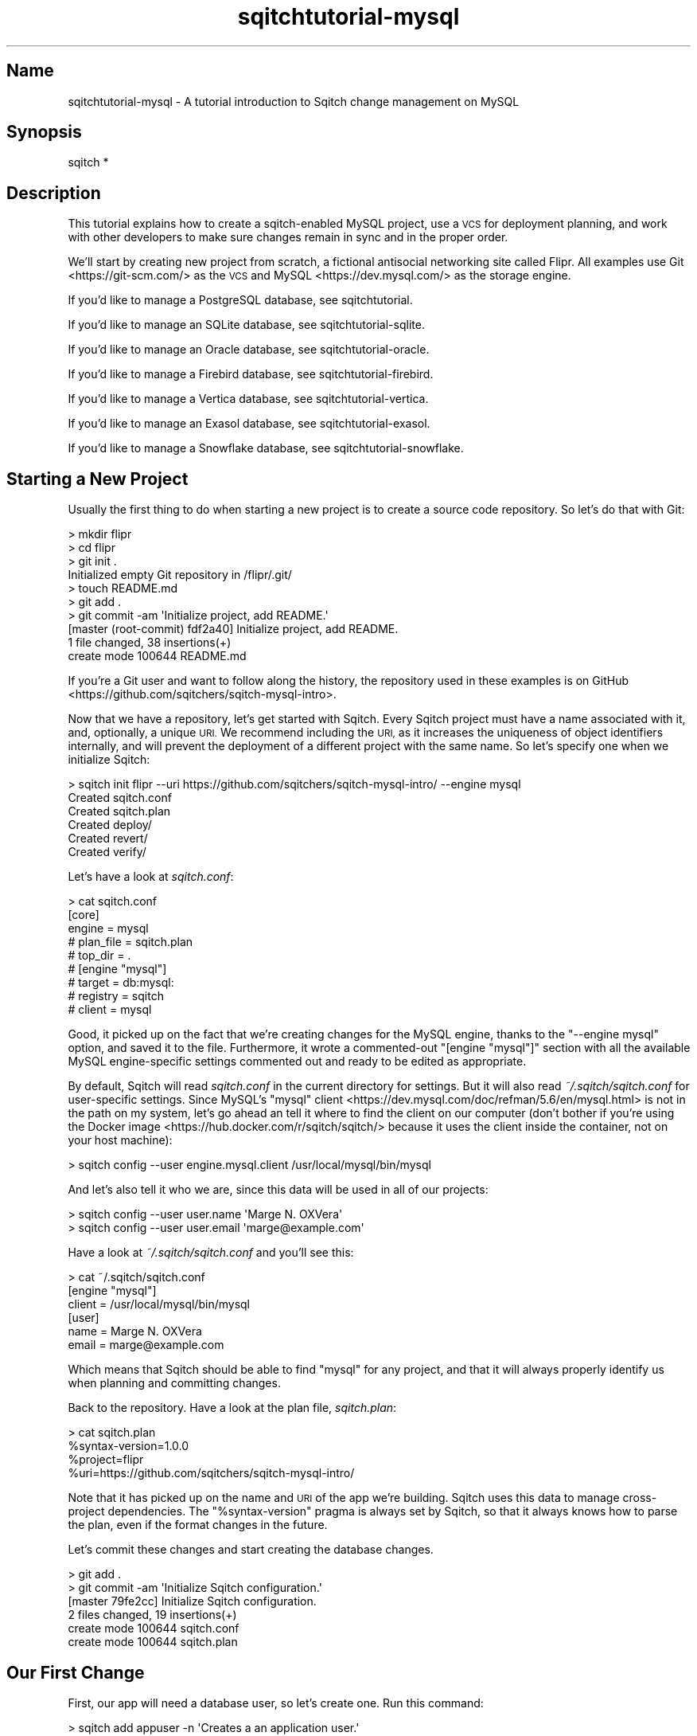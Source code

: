 .\" Automatically generated by Pod::Man 4.11 (Pod::Simple 3.35)
.\"
.\" Standard preamble:
.\" ========================================================================
.de Sp \" Vertical space (when we can't use .PP)
.if t .sp .5v
.if n .sp
..
.de Vb \" Begin verbatim text
.ft CW
.nf
.ne \\$1
..
.de Ve \" End verbatim text
.ft R
.fi
..
.\" Set up some character translations and predefined strings.  \*(-- will
.\" give an unbreakable dash, \*(PI will give pi, \*(L" will give a left
.\" double quote, and \*(R" will give a right double quote.  \*(C+ will
.\" give a nicer C++.  Capital omega is used to do unbreakable dashes and
.\" therefore won't be available.  \*(C` and \*(C' expand to `' in nroff,
.\" nothing in troff, for use with C<>.
.tr \(*W-
.ds C+ C\v'-.1v'\h'-1p'\s-2+\h'-1p'+\s0\v'.1v'\h'-1p'
.ie n \{\
.    ds -- \(*W-
.    ds PI pi
.    if (\n(.H=4u)&(1m=24u) .ds -- \(*W\h'-12u'\(*W\h'-12u'-\" diablo 10 pitch
.    if (\n(.H=4u)&(1m=20u) .ds -- \(*W\h'-12u'\(*W\h'-8u'-\"  diablo 12 pitch
.    ds L" ""
.    ds R" ""
.    ds C` ""
.    ds C' ""
'br\}
.el\{\
.    ds -- \|\(em\|
.    ds PI \(*p
.    ds L" ``
.    ds R" ''
.    ds C`
.    ds C'
'br\}
.\"
.\" Escape single quotes in literal strings from groff's Unicode transform.
.ie \n(.g .ds Aq \(aq
.el       .ds Aq '
.\"
.\" If the F register is >0, we'll generate index entries on stderr for
.\" titles (.TH), headers (.SH), subsections (.SS), items (.Ip), and index
.\" entries marked with X<> in POD.  Of course, you'll have to process the
.\" output yourself in some meaningful fashion.
.\"
.\" Avoid warning from groff about undefined register 'F'.
.de IX
..
.nr rF 0
.if \n(.g .if rF .nr rF 1
.if (\n(rF:(\n(.g==0)) \{\
.    if \nF \{\
.        de IX
.        tm Index:\\$1\t\\n%\t"\\$2"
..
.        if !\nF==2 \{\
.            nr % 0
.            nr F 2
.        \}
.    \}
.\}
.rr rF
.\"
.\" Accent mark definitions (@(#)ms.acc 1.5 88/02/08 SMI; from UCB 4.2).
.\" Fear.  Run.  Save yourself.  No user-serviceable parts.
.    \" fudge factors for nroff and troff
.if n \{\
.    ds #H 0
.    ds #V .8m
.    ds #F .3m
.    ds #[ \f1
.    ds #] \fP
.\}
.if t \{\
.    ds #H ((1u-(\\\\n(.fu%2u))*.13m)
.    ds #V .6m
.    ds #F 0
.    ds #[ \&
.    ds #] \&
.\}
.    \" simple accents for nroff and troff
.if n \{\
.    ds ' \&
.    ds ` \&
.    ds ^ \&
.    ds , \&
.    ds ~ ~
.    ds /
.\}
.if t \{\
.    ds ' \\k:\h'-(\\n(.wu*8/10-\*(#H)'\'\h"|\\n:u"
.    ds ` \\k:\h'-(\\n(.wu*8/10-\*(#H)'\`\h'|\\n:u'
.    ds ^ \\k:\h'-(\\n(.wu*10/11-\*(#H)'^\h'|\\n:u'
.    ds , \\k:\h'-(\\n(.wu*8/10)',\h'|\\n:u'
.    ds ~ \\k:\h'-(\\n(.wu-\*(#H-.1m)'~\h'|\\n:u'
.    ds / \\k:\h'-(\\n(.wu*8/10-\*(#H)'\z\(sl\h'|\\n:u'
.\}
.    \" troff and (daisy-wheel) nroff accents
.ds : \\k:\h'-(\\n(.wu*8/10-\*(#H+.1m+\*(#F)'\v'-\*(#V'\z.\h'.2m+\*(#F'.\h'|\\n:u'\v'\*(#V'
.ds 8 \h'\*(#H'\(*b\h'-\*(#H'
.ds o \\k:\h'-(\\n(.wu+\w'\(de'u-\*(#H)/2u'\v'-.3n'\*(#[\z\(de\v'.3n'\h'|\\n:u'\*(#]
.ds d- \h'\*(#H'\(pd\h'-\w'~'u'\v'-.25m'\f2\(hy\fP\v'.25m'\h'-\*(#H'
.ds D- D\\k:\h'-\w'D'u'\v'-.11m'\z\(hy\v'.11m'\h'|\\n:u'
.ds th \*(#[\v'.3m'\s+1I\s-1\v'-.3m'\h'-(\w'I'u*2/3)'\s-1o\s+1\*(#]
.ds Th \*(#[\s+2I\s-2\h'-\w'I'u*3/5'\v'-.3m'o\v'.3m'\*(#]
.ds ae a\h'-(\w'a'u*4/10)'e
.ds Ae A\h'-(\w'A'u*4/10)'E
.    \" corrections for vroff
.if v .ds ~ \\k:\h'-(\\n(.wu*9/10-\*(#H)'\s-2\u~\d\s+2\h'|\\n:u'
.if v .ds ^ \\k:\h'-(\\n(.wu*10/11-\*(#H)'\v'-.4m'^\v'.4m'\h'|\\n:u'
.    \" for low resolution devices (crt and lpr)
.if \n(.H>23 .if \n(.V>19 \
\{\
.    ds : e
.    ds 8 ss
.    ds o a
.    ds d- d\h'-1'\(ga
.    ds D- D\h'-1'\(hy
.    ds th \o'bp'
.    ds Th \o'LP'
.    ds ae ae
.    ds Ae AE
.\}
.rm #[ #] #H #V #F C
.\" ========================================================================
.\"
.IX Title "sqitchtutorial-mysql 3"
.TH sqitchtutorial-mysql 3 "2021-09-02" "perl v5.30.0" "User Contributed Perl Documentation"
.\" For nroff, turn off justification.  Always turn off hyphenation; it makes
.\" way too many mistakes in technical documents.
.if n .ad l
.nh
.SH "Name"
.IX Header "Name"
sqitchtutorial-mysql \- A tutorial introduction to Sqitch change management on MySQL
.SH "Synopsis"
.IX Header "Synopsis"
.Vb 1
\&  sqitch *
.Ve
.SH "Description"
.IX Header "Description"
This tutorial explains how to create a sqitch-enabled MySQL project, use a \s-1VCS\s0
for deployment planning, and work with other developers to make sure changes
remain in sync and in the proper order.
.PP
We'll start by creating new project from scratch, a fictional antisocial
networking site called Flipr. All examples use Git <https://git-scm.com/> as
the \s-1VCS\s0 and MySQL <https://dev.mysql.com/> as the storage engine.
.PP
If you'd like to manage a PostgreSQL database, see sqitchtutorial.
.PP
If you'd like to manage an SQLite database, see sqitchtutorial-sqlite.
.PP
If you'd like to manage an Oracle database, see sqitchtutorial-oracle.
.PP
If you'd like to manage a Firebird database, see sqitchtutorial-firebird.
.PP
If you'd like to manage a Vertica database, see sqitchtutorial-vertica.
.PP
If you'd like to manage an Exasol database, see sqitchtutorial-exasol.
.PP
If you'd like to manage a Snowflake database, see sqitchtutorial-snowflake.
.SH "Starting a New Project"
.IX Header "Starting a New Project"
Usually the first thing to do when starting a new project is to create a
source code repository. So let's do that with Git:
.PP
.Vb 10
\&  > mkdir flipr
\&  > cd flipr
\&  > git init .
\&  Initialized empty Git repository in /flipr/.git/
\&  > touch README.md
\&  > git add .
\&  > git commit \-am \*(AqInitialize project, add README.\*(Aq
\&  [master (root\-commit) fdf2a40] Initialize project, add README.
\&   1 file changed, 38 insertions(+)
\&   create mode 100644 README.md
.Ve
.PP
If you're a Git user and want to follow along the history, the repository used
in these examples is on GitHub <https://github.com/sqitchers/sqitch-mysql-intro>.
.PP
Now that we have a repository, let's get started with Sqitch. Every Sqitch
project must have a name associated with it, and, optionally, a unique \s-1URI.\s0 We
recommend including the \s-1URI,\s0 as it increases the uniqueness of object
identifiers internally, and will prevent the deployment of a different project
with the same name. So let's specify one when we initialize Sqitch:
.PP
.Vb 6
\&  > sqitch init flipr \-\-uri https://github.com/sqitchers/sqitch\-mysql\-intro/ \-\-engine mysql
\&  Created sqitch.conf
\&  Created sqitch.plan
\&  Created deploy/
\&  Created revert/
\&  Created verify/
.Ve
.PP
Let's have a look at \fIsqitch.conf\fR:
.PP
.Vb 9
\&  > cat sqitch.conf
\&  [core]
\&        engine = mysql
\&        # plan_file = sqitch.plan
\&        # top_dir = .
\&  # [engine "mysql"]
\&        # target = db:mysql:
\&        # registry = sqitch
\&        # client = mysql
.Ve
.PP
Good, it picked up on the fact that we're creating changes for the MySQL
engine, thanks to the \f(CW\*(C`\-\-engine mysql\*(C'\fR option, and saved it to the file.
Furthermore, it wrote a commented-out \f(CW\*(C`[engine "mysql"]\*(C'\fR section with all the
available MySQL engine-specific settings commented out and ready to be edited
as appropriate.
.PP
By default, Sqitch will read \fIsqitch.conf\fR in the current directory for
settings. But it will also read \fI~/.sqitch/sqitch.conf\fR for user-specific
settings. Since MySQL's
\&\f(CW\*(C`mysql\*(C'\fR client <https://dev.mysql.com/doc/refman/5.6/en/mysql.html> is not
in the path on my system, let's go ahead an tell it where to find the client
on our computer (don't bother if you're using the
Docker image <https://hub.docker.com/r/sqitch/sqitch/> because it uses the
client inside the container, not on your host machine):
.PP
.Vb 1
\&  > sqitch config \-\-user engine.mysql.client /usr/local/mysql/bin/mysql
.Ve
.PP
And let's also tell it who we are, since this data will be used in all
of our projects:
.PP
.Vb 2
\&  > sqitch config \-\-user user.name \*(AqMarge N. OXVera\*(Aq
\&  > sqitch config \-\-user user.email \*(Aqmarge@example.com\*(Aq
.Ve
.PP
Have a look at \fI~/.sqitch/sqitch.conf\fR and you'll see this:
.PP
.Vb 6
\&  > cat ~/.sqitch/sqitch.conf
\&  [engine "mysql"]
\&        client = /usr/local/mysql/bin/mysql
\&  [user]
\&        name = Marge N. OXVera
\&        email = marge@example.com
.Ve
.PP
Which means that Sqitch should be able to find \f(CW\*(C`mysql\*(C'\fR for any project, and
that it will always properly identify us when planning and committing changes.
.PP
Back to the repository. Have a look at the plan file, \fIsqitch.plan\fR:
.PP
.Vb 4
\&  > cat sqitch.plan
\&  %syntax\-version=1.0.0
\&  %project=flipr
\&  %uri=https://github.com/sqitchers/sqitch\-mysql\-intro/
.Ve
.PP
Note that it has picked up on the name and \s-1URI\s0 of the app we're building.
Sqitch uses this data to manage cross-project dependencies. The
\&\f(CW\*(C`%syntax\-version\*(C'\fR pragma is always set by Sqitch, so that it always knows how
to parse the plan, even if the format changes in the future.
.PP
Let's commit these changes and start creating the database changes.
.PP
.Vb 6
\&  > git add .
\&  > git commit \-am \*(AqInitialize Sqitch configuration.\*(Aq
\&  [master 79fe2cc] Initialize Sqitch configuration.
\&   2 files changed, 19 insertions(+)
\&   create mode 100644 sqitch.conf
\&   create mode 100644 sqitch.plan
.Ve
.SH "Our First Change"
.IX Header "Our First Change"
First, our app will need a database user, so let's create one. Run this
command:
.PP
.Vb 5
\&  > sqitch add appuser \-n \*(AqCreates a an application user.\*(Aq
\&  Created deploy/appuser.sql
\&  Created revert/appuser.sql
\&  Created verify/appuser.sql
\&  Added "appuser" to sqitch.plan
.Ve
.PP
The \f(CW\*(C`add\*(C'\fR command adds a database change to the plan and writes
deploy, revert, and verify scripts that represent the change. Now we edit
these files. The \f(CW\*(C`deploy\*(C'\fR script's job is to create the table. By default,
the \fIdeploy/appuser.sql\fR file looks like this:
.PP
.Vb 1
\&  \-\- Deploy flipr:appuser to mysql
\&
\&  BEGIN;
\&
\&  \-\- XXX Add DDLs here.
\&
\&  COMMIT;
.Ve
.PP
What we want to do is to replace the \f(CW\*(C`XXX\*(C'\fR comment with the \f(CW\*(C`CREATE USER\*(C'\fR
statement, like so:
.PP
.Vb 1
\&  \-\- Deploy flipr:users to mysql
\&
\&  BEGIN;
\&
\&  CREATE USER flipr;
\&
\&  COMMIT;
.Ve
.PP
The \f(CW\*(C`revert\*(C'\fR script's job is to precisely revert the change to the deploy
script, so we edit this to \fIrevert/appuser.sql\fR to look like this:
.PP
.Vb 1
\&  \-\- Revert flipr:users from mysql
\&
\&  BEGIN;
\&
\&  DROP USER flipr;
\&
\&  COMMIT;
.Ve
.PP
Now we can try deploying this change. First, we need to create a database
to deploy to:
.PP
.Vb 1
\&  > mysql \-u root \-\-execute \*(AqCREATE DATABASE flipr_test\*(Aq
.Ve
.PP
Now we tell Sqitch where to send the change via a
database \s-1URI\s0 <https://github.com/libwww-perl/uri-db/>:
.PP
.Vb 3
\&  > sqitch deploy db:mysql://root@/flipr_test
\&  Deploying changes to db:mysql://root@/flipr_test
\&    + appuser .. ok
.Ve
.PP
First Sqitch created the registry database and tables used to track database
changes. The registry database is separate from the database to which the
\&\f(CW\*(C`appuser\*(C'\fR change was deployed; by default, its name is \f(CW\*(C`sqitch\*(C'\fR, and will be
used to manage \fIall\fR projects on a single MySQL server. Ideally, only Sqitch
data will be stored in this database, so it probably makes the most sense to
create a superuser named \f(CW\*(C`sqitch\*(C'\fR or something similar and use it to deploy
changes.
.PP
If you'd like it to use a different database as the registry database, use
\&\f(CW\*(C`sqitch engine add mysql $name\*(C'\fR to configure it (or via the
\&\f(CW\*(C`target\*(C'\fR command; more below). This will be
useful if you don't want to use the same registry database to manage multiple
databases on the same server.
.PP
Next, Sqitch deploys changes to the target database, which we specified on the
command-line. We only have one change so far; the \f(CW\*(C`+\*(C'\fR reinforces the idea
that the change is being \fIadded\fR to the database.
.PP
With this change deployed, if you connect to the database, you'll be able to
see the user:
.PP
.Vb 6
\&  > mysql \-u root \-\-execute "SELECT user from mysql.user WHERE user = \*(Aqflipr\*(Aq;"
\&  +\-\-\-\-\-\-\-+
\&  | User  |
\&  +\-\-\-\-\-\-\-+
\&  | flipr |
\&  +\-\-\-\-\-\-\-+
.Ve
.SS "Trust, But Verify"
.IX Subsection "Trust, But Verify"
But that's too much work. do you really want to do something like that after
every deploy?
.PP
Here's where the \f(CW\*(C`verify\*(C'\fR script comes in. Its job is to test that the deploy
did was it was supposed to. It should do so without regard to any data that
might be in the database, and should throw an error if the deploy was not
successful. The simplest way to see if a user exists is to check the
\&\f(CW\*(C`mysql.user\*(C'\fR table. However, throwing an error in the event that the user
does not exist is tricky in MySQL. To simplify things, on MySQL 5.5.0 and
higher, Sqitch provides a custom function you can use in your tests,
\&\f(CW\*(C`checkit()\*(C'\fR. It works kind of like a \f(CW\*(C`CHECK\*(C'\fR constraint in other databases:
pass an expression as the first argument, and an error message as the second.
If the expression evaluates to false, an exception will be thrown with the
error message.
.PP
Give it a try. Put this query into \fIverify/appuser.sql\fR:
.PP
.Vb 2
\&  SELECT sqitch.checkit(COUNT(*), \*(AqUser "flipr" does not exist\*(Aq)
\&    FROM mysql.user WHERE user = \*(Aqflipr\*(Aq;
.Ve
.PP
This will work well as long as we know that the registry database is named
\&\f(CW\*(C`sqitch\*(C'\fR. If you've set \f(CW\*(C`engine.mysql.registry\*(C'\fR to a different value, you
will need to make sure you specify the correct database name in the script.
.PP
Now you can run the \f(CW\*(C`verify\*(C'\fR script with the \f(CW\*(C`verify\*(C'\fR
command:
.PP
.Vb 4
\&  > sqitch verify db:mysql://root@/flipr_test
\&  Verifying flipr_test
\&    * appuser .. ok
\&  Verify successful
.Ve
.PP
Looks good! If you want to make sure that the verify script correctly dies if
the table doesn't exist, temporarily change the user name in the script to
something that doesn't exist, something like:
.PP
.Vb 2
\&  SELECT sqitch.checkit(COUNT(*), \*(AqUser "flipr" does not exist\*(Aq)
\&    FROM mysql.user WHERE user = \*(Aqnonesuch\*(Aq;
.Ve
.PP
Then \f(CW\*(C`verify\*(C'\fR again:
.PP
.Vb 5
\&  > sqitch verify db:mysql://root@/flipr_test
\&  Verifying db:mysql://root@/flipr_test
\&    * appuser .. ERROR 1644 (ERR0R) at line 5 in file: \*(Aqverify/appuser.sql\*(Aq: User "flipr" does not exist
\&  # Verify script "verify/appuser.sql" failed.
\&  not ok
\&
\&  Verify Summary Report
\&  \-\-\-\-\-\-\-\-\-\-\-\-\-\-\-\-\-\-\-\-\-
\&  Changes: 1
\&  Errors:  1
\&  Verify failed
.Ve
.PP
The \f(CW\*(C`checkit()\*(C'\fR function is kind enough to use the error message to tell us
what the problem is. Don't forget to change the table name back before
continuing!
.SS "Status, Revert, Log, Repeat"
.IX Subsection "Status, Revert, Log, Repeat"
For purely informational purposes, we can always see how a deployment was
recorded via the \f(CW\*(C`status\*(C'\fR command, which reads the tables
from the registry database:
.PP
.Vb 9
\&  > sqitch status db:mysql://root@/flipr_test
\&  # On database db:mysql://root@/flipr_test
\&  # Project:  flipr
\&  # Change:   f56dd1a1ab029f398cec2cebb2ecc527fa0332c2
\&  # Name:     appuser
\&  # Deployed: 2013\-12\-31 13:13:17 \-0800
\&  # By:       Marge N. OXVera <marge@example.com>
\&  # 
\&  Nothing to deploy (up\-to\-date)
.Ve
.PP
Let's make sure that we can revert the change:
.PP
.Vb 3
\&  > sqitch revert db:mysql://root@/flipr_test
\&  Revert all changes from db:mysql://root@/flipr_test? [Yes] 
\&    \- appuser .. ok
.Ve
.PP
The \f(CW\*(C`revert\*(C'\fR command first prompts to make sure that we
really do want to revert. This is to prevent unnecessary accidents. You can
pass the \f(CW\*(C`\-y\*(C'\fR option to disable the prompt. Also, notice the \f(CW\*(C`\-\*(C'\fR before the
change name in the output, which reinforces that the change is being
\&\fIremoved\fR from the database. And now the schema should be gone:
.PP
.Vb 1
\&  > mysql \-u root \-\-execute "SELECT user from mysql.user WHERE user = \*(Aqflipr\*(Aq;"
.Ve
.PP
And the status message should reflect as much:
.PP
.Vb 3
\&  > sqitch status db:mysql://root@/flipr_test
\&  # On database db:mysql://root@/flipr_test
\&  No changes deployed
.Ve
.PP
Of course, since nothing is deployed, the \f(CW\*(C`verify\*(C'\fR command
has nothing to verify:
.PP
.Vb 3
\&  > sqitch verify db:mysql://root@/flipr_test
\&  Verifying db:mysql://root@/flipr_test
\&  No changes deployed
.Ve
.PP
However, we still have a record that the change happened, visible via the
\&\f(CW\*(C`log\*(C'\fR command:
.PP
.Vb 6
\&  > sqitch log db:mysql://root@/flipr_test
\&  On database db:mysql://root@/flipr_test
\&  Revert f56dd1a1ab029f398cec2cebb2ecc527fa0332c2
\&  Name:      appuser
\&  Committer: Marge N. OXVera <marge@example.com>
\&  Date:      2013\-12\-31 13:26:39 \-0800
\&
\&      Creates a an application user.
\&
\&  Deploy f56dd1a1ab029f398cec2cebb2ecc527fa0332c2
\&  Name:      appuser
\&  Committer: Marge N. OXVera <marge@example.com>
\&  Date:      2013\-12\-31 13:13:17 \-0800
\&
\&      Creates a an application user.
.Ve
.PP
Note that the actions we took are shown in reverse chronological order, with
the revert first and then the deploy.
.PP
Cool. Now let's commit it.
.PP
.Vb 7
\&  > git add .
\&  > git commit \-m \*(AqAdd the "flipr" user.\*(Aq
\&  [master c63acb9] Add the "flipr" user.
\&   4 files changed, 23 insertions(+)
\&   create mode 100644 deploy/appuser.sql
\&   create mode 100644 revert/appuser.sql
\&   create mode 100644 verify/appuser.sql
.Ve
.PP
And then deploy again. This time, let's use the \f(CW\*(C`\-\-verify\*(C'\fR option, so that
the \f(CW\*(C`verify\*(C'\fR script is applied when the change is deployed:
.PP
.Vb 3
\&  > sqitch deploy \-\-verify db:mysql://root@/flipr_test
\&  Deploying changes to db:mysql://root@/flipr_test
\&    + appuser .. ok
.Ve
.PP
And now the \f(CW\*(C`flipr\*(C'\fR user should be back:
.PP
.Vb 6
\&  > mysql \-u root \-\-execute "SELECT user from mysql.user WHERE user = \*(Aqflipr\*(Aq;"
\&  +\-\-\-\-\-\-\-+
\&  | user  |
\&  +\-\-\-\-\-\-\-+
\&  | flipr |
\&  +\-\-\-\-\-\-\-+
.Ve
.PP
When we look at the status, the deployment will be there:
.PP
.Vb 9
\&  > sqitch status db:mysql://root@/flipr_test
\&  # On database db:mysql://root@/flipr_test
\&  # Project:  flipr
\&  # Change:   f56dd1a1ab029f398cec2cebb2ecc527fa0332c2
\&  # Name:     appuser
\&  # Deployed: 2013\-12\-31 13:28:23 \-0800
\&  # By:       Marge N. OXVera <marge@example.com>
\&  # 
\&  Nothing to deploy (up\-to\-date)
.Ve
.SH "On Target"
.IX Header "On Target"
I'm getting a little tired of always having to type
\&\f(CW\*(C`db:mysql://root@/flipr_test\*(C'\fR, aren't you?  This
database connection \s-1URI\s0 <https://github.com/libwww-perl/uri-db/> tells Sqitch how
to connect to the deployment target, but we don't have to keep using the \s-1URI.\s0
We can name the target:
.PP
.Vb 1
\&  > sqitch target add flipr_test db:mysql://root@/flipr_test
.Ve
.PP
The \f(CW\*(C`target\*(C'\fR command, inspired by
\&\f(CW\*(C`git\-remote\*(C'\fR <https://git-scm.com/docs/git-remote>, allows management of one
or more named deployment targets. We've just added a target named
\&\f(CW\*(C`flipr_test\*(C'\fR, which means we can use the string \f(CW\*(C`flipr_test\*(C'\fR for the target,
rather than the \s-1URI.\s0 But since we're doing so much testing, we can also tell
Sqitch to deploy to the \f(CW\*(C`flipr_test\*(C'\fR target by default:
.PP
.Vb 1
\&  > sqitch engine add mysql flipr_test
.Ve
.PP
Now we can omit the target argument altogether, unless we need to deploy to
another database. Which we will, eventually, but at least our examples will be
simpler from here on in, e.g.:
.PP
.Vb 9
\&  > sqitch status
\&  # On database flipr_test
\&  # Project:  flipr
\&  # Change:   f56dd1a1ab029f398cec2cebb2ecc527fa0332c2
\&  # Name:     appuser
\&  # Deployed: 2013\-12\-31 13:28:23 \-0800
\&  # By:       Marge N. OXVera <marge@example.com>
\&  # 
\&  Nothing to deploy (up\-to\-date)
.Ve
.PP
Yay, that allows things to be a little more concise. Let's also make sure that
changes are verified after deploying them:
.PP
.Vb 2
\&  > sqitch config \-\-bool deploy.verify true
\&  > sqitch config \-\-bool rebase.verify true
.Ve
.PP
We'll see the \f(CW\*(C`rebase\*(C'\fR command a bit later. In the meantime,
let's commit the new configuration and and make some more changes!
.PP
.Vb 3
\&  > git commit \-am \*(AqSet default target and always verify.\*(Aq
\&  [master c793050] Set default target and always verify.
\&   1 file changed, 8 insertions(+)
.Ve
.SH "Deploy with Dependency"
.IX Header "Deploy with Dependency"
Let's add another change, this time to create a table. Our app will need
users, of course, so we'll create a table for them. First, add the new change:
.PP
.Vb 5
\&  > sqitch add users \-\-requires appuser \-n \*(AqCreates table to track our users.\*(Aq
\&  Created deploy/users.sql
\&  Created revert/users.sql
\&  Created verify/users.sql
\&  Added "users [appuser]" to sqitch.plan
.Ve
.PP
Note that we're requiring the \f(CW\*(C`appuser\*(C'\fR change as a dependency of the new
\&\f(CW\*(C`users\*(C'\fR change. Although that change has already been added to the plan and
therefore should always be applied before the \f(CW\*(C`users\*(C'\fR change, it's a good
idea to be explicit about dependencies.
.PP
Now edit the scripts. When you're done, \fIdeploy/users.sql\fR should look like
this:
.PP
.Vb 2
\&  \-\- Deploy flipr:users to mysql
\&  \-\- requires: appuser
\&
\&  BEGIN;
\&
\&  CREATE TABLE users (
\&      nickname  VARCHAR(512) PRIMARY KEY,
\&      password  VARCHAR(512) NOT NULL,
\&      timestamp DATETIME(6)  NOT NULL
\&  );
\&
\&  GRANT SELECT ON TABLE users TO flipr;
\&
\&  COMMIT;
.Ve
.PP
A few things to notice here. On the second line, the dependence on the
\&\f(CW\*(C`appuser\*(C'\fR change has been listed. This doesn't do anything, but the default
MySQL \f(CW\*(C`deploy\*(C'\fR template lists it here for your reference while editing the
file. Useful, right?
.PP
The \f(CW\*(C`flipr\*(C'\fR user has been granted \f(CW\*(C`SELECT\*(C'\fR access to the table. The app
needs to read the data, right? This is why we need to require the \f(CW\*(C`appuser\*(C'\fR
change.
.PP
Now for the verify script. The simplest way to check that the table was
created and has the expected columns without touching the data? Just select
from the table with a false \f(CW\*(C`WHERE\*(C'\fR clause. Add this to \fIverify/users.sql\fR:
.PP
.Vb 3
\&  SELECT nickname, password, timestamp
\&    FROM users
\&   WHERE 0;
.Ve
.PP
Now for the revert script: all we have to do is drop the table. Add this to
\&\fIrevert/users.sql\fR:
.PP
.Vb 1
\&  DROP TABLE users;
.Ve
.PP
Couldn't be much simpler, right? Let's deploy this bad boy:
.PP
.Vb 3
\&  > sqitch deploy
\&  Deploying changes to flipr_test
\&    + users .. ok
.Ve
.PP
We know, since verification is enabled, that the table must have been created.
But for the purposes of visibility, let's have a quick look:
.PP
.Vb 6
\&  > mysql \-u root \-D flipr_test \-\-execute \*(AqSHOW TABLES\*(Aq
\&  +\-\-\-\-\-\-\-\-\-\-\-\-\-\-\-\-\-\-\-\-\-\-+
\&  | Tables_in_flipr_test |
\&  +\-\-\-\-\-\-\-\-\-\-\-\-\-\-\-\-\-\-\-\-\-\-+
\&  | users                |
\&  +\-\-\-\-\-\-\-\-\-\-\-\-\-\-\-\-\-\-\-\-\-\-+
.Ve
.PP
We can also verify all currently deployed changes with the
\&\f(CW\*(C`verify\*(C'\fR command:
.PP
.Vb 5
\&  > sqitch verify
\&  Verifying flipr_test
\&    * appuser .. ok
\&    * users .... ok
\&  Verify successful
.Ve
.PP
Now have a look at the status:
.PP
.Vb 9
\&  > sqitch status
\&  # On database flipr_test
\&  # Project:  flipr
\&  # Change:   2bd1190fdb324c2609f0c7f0cef73d8cb434ba0e
\&  # Name:     users
\&  # Deployed: 2013\-12\-31 13:34:25 \-0800
\&  # By:       Marge N. OXVera <marge@example.com>
\&  # 
\&  Nothing to deploy (up\-to\-date)
.Ve
.PP
Success! Let's make sure we can revert the change, as well:
.PP
.Vb 3
\&  > sqitch revert \-\-to @HEAD^ \-y
\&  Reverting changes to appuser from flipr_test
\&    \- users .. ok
.Ve
.PP
Note that we've used the \f(CW\*(C`\-\-to\*(C'\fR option to specify the change to revert to.
And what do we revert to? The symbolic tag \f(CW@HEAD\fR, when passed to
\&\f(CW\*(C`revert\*(C'\fR, always refers to the last change deployed to the
database. (For other commands, it refers to the last change in the plan.)
Appending the caret (\f(CW\*(C`^\*(C'\fR) tells Sqitch to select the change \fIprior\fR to the
last deployed change. So we revert to \f(CW\*(C`appuser\*(C'\fR, the penultimate change. The
other potentially useful symbolic tag is \f(CW@ROOT\fR, which refers to the first
change deployed to the database (or in the plan, depending on the command).
.PP
Back to the database. The \f(CW\*(C`users\*(C'\fR table should be gone but the \f(CW\*(C`flipr\*(C'\fR user
should still be around:
.PP
.Vb 7
\&  > mysql \-u root \-D flipr_test \-\-execute \*(AqSHOW TABLES\*(Aq
\&  > mysql \-u root \-\-execute "SELECT user from mysql.user WHERE user = \*(Aqflipr\*(Aq;"
\&  +\-\-\-\-\-\-\-+
\&  | User  |
\&  +\-\-\-\-\-\-\-+
\&  | flipr |
\&  +\-\-\-\-\-\-\-+
.Ve
.PP
The \f(CW\*(C`status\*(C'\fR command politely informs us that we have
undeployed changes:
.PP
.Vb 10
\&  > sqitch status
\&  # On database flipr_test
\&  # Project:  flipr
\&  # Change:   f56dd1a1ab029f398cec2cebb2ecc527fa0332c2
\&  # Name:     appuser
\&  # Deployed: 2013\-12\-31 13:28:23 \-0800
\&  # By:       Marge N. OXVera <marge@example.com>
\&  # 
\&  Undeployed change:
\&    * users
.Ve
.PP
As does the \f(CW\*(C`verify\*(C'\fR command:
.PP
.Vb 6
\&  > sqitch verify
\&  Verifying flipr_test
\&    * appuser .. ok
\&  Undeployed change:
\&    * users
\&  Verify successful
.Ve
.PP
Note that the verify is successful, because all currently-deployed changes are
verified. The list of undeployed changes (just \*(L"users\*(R" here) reminds us about
the current state.
.PP
Okay, let's commit and deploy again:
.PP
.Vb 10
\&  > git add .
\&  > git commit \-am \*(AqAdd users table.\*(Aq
\&  [master 7c99fb0] Add users table.
\&   4 files changed, 31 insertions(+)
\&   create mode 100644 deploy/users.sql
\&   create mode 100644 revert/users.sql
\&   create mode 100644 verify/users.sql
\&  > sqitch deploy
\&  Deploying changes to flipr_test
\&    + users .. ok
.Ve
.PP
Looks good. Check the status:
.PP
.Vb 9
\&  > sqitch status
\&  # On database flipr_test
\&  # Project:  flipr
\&  # Change:   2bd1190fdb324c2609f0c7f0cef73d8cb434ba0e
\&  # Name:     users
\&  # Deployed: 2013\-12\-31 13:37:02 \-0800
\&  # By:       Marge N. OXVera <marge@example.com>
\&  # 
\&  Nothing to deploy (up\-to\-date)
.Ve
.PP
Excellent. Let's do some more!
.SH "Add Two at Once"
.IX Header "Add Two at Once"
Let's add a couple more changes to add functions for managing users.
.PP
.Vb 6
\&  > sqitch add insert_user \-\-requires users \-\-requires appuser \e
\&    \-n \*(AqCreates a function to insert a user.\*(Aq
\&  Created deploy/insert_user.sql
\&  Created revert/insert_user.sql
\&  Created verify/insert_user.sql
\&  Added "insert_user [users appuser]" to sqitch.plan
\&
\&  > sqitch add change_pass \-\-requires users \-\-requires appuser \e
\&    \-n \*(AqCreates a function to change a user password.\*(Aq
\&  Created deploy/change_pass.sql
\&  Created revert/change_pass.sql
\&  Created verify/change_pass.sql
\&  Added "change_pass [users appuser]" to sqitch.plan
.Ve
.PP
Now might be a good time to have a look at the deployment plan:
.PP
.Vb 4
\&  > cat sqitch.plan
\&  %syntax\-version=1.0.0
\&  %project=flipr
\&  %uri=https://github.com/sqitchers/sqitch\-mysql\-intro/
\&
\&  appuser 2013\-12\-31T21:04:04Z Marge N. OXVera <marge@example.com> # Creates a an application user.
\&  users [appuser] 2013\-12\-31T21:32:48Z Marge N. OXVera <marge@example.com> # Creates table to track our users.
\&  insert_user [users appuser] 2013\-12\-31T21:37:29Z Marge N. OXVera <marge@example.com> # Creates a function to insert a user.
\&  change_pass [users appuser] 2013\-12\-31T21:37:36Z Marge N. OXVera <marge@example.com> # Creates a function to change a user password.
.Ve
.PP
Each change appears on a single line with the name of the change, a bracketed
list of dependencies, a timestamp, the name and email address of the user who
planned the change, and a note.
.PP
Let's write the code for the new changes. Here's what
\&\fIdeploy/insert_user.sql\fR should look like:
.PP
.Vb 3
\&  \-\- Deploy flipr:insert_user to mysql
\&  \-\- requires: users
\&  \-\- requires: appuser
\&
\&  BEGIN;
\&
\&  DELIMITER //
\&
\&  CREATE PROCEDURE insert_user(
\&      nickname VARCHAR(512),
\&      password VARCHAR(512)
\&  ) SQL SECURITY DEFINER
\&  BEGIN
\&      INSERT INTO users (nickname, password, timestamp)
\&      VALUES (nickname, md5(password), UTC_TIMESTAMP(6));
\&  END
\&  //
\&
\&  DELIMITER ;
\&
\&  GRANT EXECUTE ON PROCEDURE insert_user to flipr;
\&
\&  COMMIT;
.Ve
.PP
Here's what \fIverify/insert_user.sql\fR might look like, using the Sqitch
\&\f(CW\*(C`checkit()\*(C'\fR function again:
.PP
.Vb 1
\&  \-\- Verify flipr:insert_user on mysql
\&
\&  BEGIN;
\&
\&  SELECT sqitch.checkit(COUNT(*), \*(AqProcedure "insert_user" does not exist\*(Aq)
\&    FROM mysql.proc
\&   WHERE db = database()
\&     AND specific_name = \*(Aqinsert_user\*(Aq;
\&
\&  ROLLBACK;
.Ve
.PP
We simply take advantage of the fact that the new procedure should be listed
in the \f(CW\*(C`mysql.proc\*(C'\fR table and throw an exception if it does not exist.
.PP
And \fIrevert/insert_user.sql\fR should look something like this:
.PP
.Vb 4
\&  \-\- Revert flipr:insert_user from mysql
\&  BEGIN;
\&  DROP PROCEDURE insert_user;
\&  COMMIT;
.Ve
.PP
Now for \f(CW\*(C`change_pass\*(C'\fR; \fIdeploy/change_pass.sql\fR might look like this:
.PP
.Vb 3
\&  \-\- Deploy flipr:change_pass to mysql
\&  \-\- requires: users
\&  \-\- requires: appuser
\&
\&  BEGIN;
\&
\&  DELIMITER //
\&
\&  CREATE FUNCTION change_pass(
\&      nickname VARCHAR(512),
\&      oldpass  VARCHAR(512),
\&      newpass  VARCHAR(512)
\&  ) RETURNS INTEGER SQL SECURITY DEFINER
\&  BEGIN
\&      UPDATE users
\&         SET password = md5(newpass)
\&       WHERE nickname = nickname
\&         AND password = md5(oldpass);
\&      RETURN ROW_COUNT();
\&  END;
\&  //
\&
\&  DELIMITER ;
\&
\&  GRANT EXECUTE ON FUNCTION change_pass to flipr;
\&
\&  COMMIT;
.Ve
.PP
Use \f(CW\*(C`checkit()\*(C'\fR in \fIverify/change_pass.sql\fR again:
.PP
.Vb 6
\&  BEGIN;
\&  SELECT sqitch.checkit(COUNT(*), \*(AqProcedure "change_pass" does not exist\*(Aq)
\&    FROM mysql.proc
\&   WHERE db = database()
\&     AND specific_name = \*(Aqchange_pass\*(Aq;
\&  COMMIT;
.Ve
.PP
And of course, its \f(CW\*(C`revert\*(C'\fR script, \fIrevert/change_pass.sql\fR, should look
something like:
.PP
.Vb 4
\&  \-\- Revert flipr:change_pass from mysql
\&  BEGIN;
\&  DROP FUNCTION change_pass;
\&  COMMIT;
.Ve
.PP
Try em out!
.PP
.Vb 4
\&  > sqitch deploy
\&  Deploying changes to flipr_test
\&    + insert_user .. ok
\&    + change_pass .. ok
.Ve
.PP
Do we have the functions? Of course we do, they were verified. Still, have a
look:
.PP
.Vb 7
\&  > mysql \-u root \-\-execute "SELECT name FROM mysql.proc WHERE db = \*(Aqflipr_test\*(Aq"
\&  +\-\-\-\-\-\-\-\-\-\-\-\-\-+
\&  | name        |
\&  +\-\-\-\-\-\-\-\-\-\-\-\-\-+
\&  | change_pass |
\&  | insert_user |
\&  +\-\-\-\-\-\-\-\-\-\-\-\-\-+
.Ve
.PP
And what's the status?
.PP
.Vb 9
\&  > sqitch status
\&  # On database flipr_test
\&  # Project:  flipr
\&  # Change:   b0a598b91ce97cf1b95ded97a6452bf03231a2cd
\&  # Name:     change_pass
\&  # Deployed: 2013\-12\-31 13:39:49 \-0800
\&  # By:       Marge N. OXVera <marge@example.com>
\&  # 
\&  Nothing to deploy (up\-to\-date)
.Ve
.PP
Looks good. Let's make sure revert works:
.PP
.Vb 5
\&  > sqitch revert \-y \-\-to @HEAD^^
\&  Reverting changes to users from flipr_test
\&    \- change_pass .. ok
\&    \- insert_user .. ok
\&  > mysql \-u root \-\-execute "SELECT name FROM mysql.proc WHERE db = \*(Aqflipr_test\*(Aq"
.Ve
.PP
Note the use of \f(CW\*(C`@HEAD^^\*(C'\fR to specify that the revert be to two changes prior
the last deployed change. Looks good. Let's do the commit and re-deploy dance:
.PP
.Vb 10
\&  > git add .
\&  > git commit \-m \*(AqAdd \`insert_user()\` and \`change_pass()\`.\*(Aq
\&  [master 0f95e13] Add \`insert_user()\` and \`change_pass()\`.
\&   7 files changed, 86 insertions(+)
\&   create mode 100644 deploy/change_pass.sql
\&   create mode 100644 deploy/insert_user.sql
\&   create mode 100644 revert/change_pass.sql
\&   create mode 100644 revert/insert_user.sql
\&   create mode 100644 verify/change_pass.sql
\&   create mode 100644 verify/insert_user.sql
\&
\&  > sqitch deploy
\&  Deploying changes to flipr_test
\&    + insert_user .. ok
\&    + change_pass .. ok
\&
\&  > sqitch status
\&  # On database flipr_test
\&  # Project:  flipr
\&  # Change:   b0a598b91ce97cf1b95ded97a6452bf03231a2cd
\&  # Name:     change_pass
\&  # Deployed: 2013\-12\-31 13:40:40 \-0800
\&  # By:       Marge N. OXVera <marge@example.com>
\&  # 
\&  Nothing to deploy (up\-to\-date)
\&
\&  > sqitch verify
\&  Verifying flipr_test
\&    * appuser ...... ok
\&    * users ........ ok
\&    * insert_user .. ok
\&    * change_pass .. ok
\&  Verify successful
.Ve
.PP
Great, we're fully up-to-date!
.SH "Ship It!"
.IX Header "Ship It!"
Let's do a first release of our app. Let's call it \f(CW\*(C`1.0.0\-dev1\*(C'\fR Since we want
to have it go out with deployments tied to the release, let's tag it:
.PP
.Vb 6
\&  > sqitch tag v1.0.0\-dev1 \-n \*(AqTag v1.0.0\-dev1.\*(Aq
\&  Tagged "change_pass" with @v1.0.0\-dev1
\&  > git commit \-am \*(AqTag the database with v1.0.0\-dev1.\*(Aq
\&  [master 0595297] Tag the database with v1.0.0\-dev1.
\&   1 file changed, 1 insertion(+)
\&  > git tag v1.0.0\-dev1 \-am \*(AqTag v1.0.0\-dev1\*(Aq
.Ve
.PP
Now let's bundle everything up for release:
.PP
.Vb 9
\&  > sqitch bundle
\&  Bundling into bundle/
\&  Writing config
\&  Writing plan
\&  Writing scripts
\&    + appuser
\&    + users
\&    + insert_user
\&    + change_pass @v1.0.0\-dev1
.Ve
.PP
Now we can package the \fIbundle\fR directory and distribute it. When it gets
installed somewhere, users can use Sqitch to deploy to the database. We ought
to try deploying it, but first we'll need to revert our existing databases, as
a single Sqitch project cannot be deployed to two databases on the same server
unless it uses a different registry database and the \f(CW\*(C`checkit()\*(C'\fR function is
not used in verify scripts. We have used \f(CW\*(C`checkit()\*(C'\fR quite a bit, so we need
to keep the Sqitch database name just where it is. Fortunately, it's easy to
build the database again, so let's just revert it.
.PP
.Vb 6
\&  > sqitch revert \-y
\&  Reverting all changes from flipr_test
\&    \- change_pass .. ok
\&    \- insert_user .. ok
\&    \- users ........ ok
\&    \- appuser ...... ok
.Ve
.PP
Now we can try deploying the bundle:
.PP
.Vb 8
\&  > cd bundle
\&  > mysql \-u root \-\-execute \*(AqCREATE DATABASE flipr_dev\*(Aq
\&  > sqitch deploy db:mysql://root@/flipr_dev
\&  Deploying changes to db:mysql://root@/flipr_dev
\&    + appuser ................... ok
\&    + users ..................... ok
\&    + insert_user ............... ok
\&    + change_pass @v1.0.0\-dev1 .. ok
.Ve
.PP
Great, all four changes were deployed and \f(CW\*(C`change_pass\*(C'\fR was tagged with
\&\f(CW\*(C`@v1.0.0\-dev1\*(C'\fR. Let's have a look at the status:
.PP
.Vb 10
\&  > sqitch status db:mysql://root@/flipr_dev
\&  # On database db:mysql://root@/flipr_dev
\&  # Project:  flipr
\&  # Change:   b0a598b91ce97cf1b95ded97a6452bf03231a2cd
\&  # Name:     change_pass
\&  # Tag:      @v1.0.0\-dev1
\&  # Deployed: 2013\-12\-31 13:44:04 \-0800
\&  # By:       Marge N. OXVera <marge@example.com>
\&  # 
\&  Nothing to deploy (up\-to\-date)
.Ve
.PP
Looks good, eh? Go ahead and revert it:
.PP
.Vb 6
\&  > sqitch revert \-y db:mysql://root@/flipr_dev
\&  Reverting all changes from db:mysql://root@/flipr_dev
\&    \- change_pass @v1.0.0\-dev1 .. ok
\&    \- insert_user ............... ok
\&    \- users ..................... ok
\&    \- appuser ................... ok
.Ve
.PP
Now package it up and ship it!
.PP
.Vb 3
\&  > cd ..
\&  > mv bundle flipr\-v1.0.0\-dev1
\&  > tar \-czf flipr\-v1.0.0\-dev1.tgz flipr\-v1.0.0\-dev1
.Ve
.SH "Flip Out"
.IX Header "Flip Out"
Now that we've got the basics of user management done, let's get to work on
the core of our product, the \*(L"flip.\*(R" Since other folks are working on other
tasks in the repository, we'll work on a branch, so we can all stay out of
each other's way. So let's branch:
.PP
.Vb 2
\&  > git checkout \-b flips
\&  Switched to a new branch \*(Aqflips\*(Aq
.Ve
.PP
Now we can add a new change to create a table for our flips.
.PP
.Vb 5
\&  > sqitch add flips \-r appuser \-r users \-n \*(AqAdds table for storing flips.\*(Aq
\&  Created deploy/flips.sql
\&  Created revert/flips.sql
\&  Created verify/flips.sql
\&  Added "flips [appuser users]" to sqitch.plan
.Ve
.PP
You know the drill by now. Edit \fIdeploy/flips.sql\fR:
.PP
.Vb 3
\&  \-\- Deploy flipr:flips to mysql
\&  \-\- requires: appuser
\&  \-\- requires: users
\&
\&  BEGIN;
\&
\&  CREATE TABLE flips (
\&      id        BIGINT UNSIGNED PRIMARY KEY AUTO_INCREMENT,
\&      nickname  VARCHAR(512) NOT NULL REFERENCES users(nickname),
\&      body      VARCHAR(180) NOT NULL,
\&      timestamp DATETIME(6)  NOT NULL
\&  );
\&
\&  GRANT SELECT ON TABLE flips TO flipr;
\&
\&  COMMIT;
.Ve
.PP
Edit \fIverify/flips.sql\fR:
.PP
.Vb 1
\&  \-\- Verify flipr:flips on mysql
\&
\&  BEGIN;
\&
\&  SELECT id
\&       , nickname
\&       , body
\&       , timestamp
\&    FROM flipr.flips
\&   WHERE 0;
\&
\&  ROLLBACK;
.Ve
.PP
And edit \fIrevert/flips.sql\fR:
.PP
.Vb 1
\&  \-\- Revert flipr:flips from mysql
\&
\&  BEGIN;
\&
\&  DROP TABLE flips;
\&
\&  COMMIT;
.Ve
.PP
And give it a whirl:
.PP
.Vb 6
\&  > sqitch deploy
\&  Deploying changes to flipr_test
\&    + appuser ................... ok
\&    + users ..................... ok
\&    + insert_user ............... ok
\&    + change_pass @v1.0.0\-dev1 .. ok
.Ve
.PP
Look good?
.PP
.Vb 12
\&  > sqitch status \-\-show\-tags
\&  # On database flipr_test
\&  # Project:  flipr
\&  # Change:   b3ccd37da58ac232c23edfa0adaf2d6f483842fd
\&  # Name:     flips
\&  # Deployed: 2013\-12\-31 13:55:04 \-0800
\&  # By:       Marge N. OXVera <marge@example.com>
\&  # 
\&  # Tag:
\&  #   @v1.0.0\-dev1 \- 2013\-12\-31 13:55:04 \-0800 \- Marge N. OXVera <marge@example.com>
\&  # 
\&  Nothing to deploy (up\-to\-date)
.Ve
.PP
Note the use of \f(CW\*(C`\-\-show\-tags\*(C'\fR to show all the deployed tags. Now make it so:
.PP
.Vb 7
\&  > git add .
\&  > git commit \-am \*(AqAdd flips table.\*(Aq
\&  [flips ce1b53d] Add flips table.
\&   4 files changed, 37 insertions(+)
\&   create mode 100644 deploy/flips.sql
\&   create mode 100644 revert/flips.sql
\&   create mode 100644 verify/flips.sql
.Ve
.SH "Wash, Rinse, Repeat"
.IX Header "Wash, Rinse, Repeat"
Now comes the time to add functions to manage flips. I'm sure you have things
nailed down now. Go ahead and add \f(CW\*(C`insert_flip\*(C'\fR and \f(CW\*(C`delete_flip\*(C'\fR changes
and commit them. The \f(CW\*(C`insert_flip\*(C'\fR deploy script might look something like:
.PP
.Vb 3
\&  \-\- Deploy flipr:insert_flip to mysql
\&  \-\- requires: flips
\&  \-\- requires: appuser
\&
\&  BEGIN;
\&
\&  DELIMITER //
\&
\&  CREATE FUNCTION insert_flip(
\&      nickname VARCHAR(512),
\&      body     VARCHAR(180)
\&  ) RETURNS BIGINT SQL SECURITY DEFINER
\&  BEGIN
\&      INSERT INTO flips (nickname, body)
\&      VALUES (nickname, body);
\&      RETURN LAST_INSERT_ID();
\&  END;
\&  //
\&
\&  DELIMITER ;
\&
\&  GRANT EXECUTE ON FUNCTION insert_flip to flipr;
\&
\&  COMMIT;
.Ve
.PP
And the \f(CW\*(C`delete_flip\*(C'\fR deploy script might look something like:
.PP
.Vb 3
\&  \-\- Deploy flipr:delete_flip to mysql
\&  \-\- requires: flips
\&  \-\- requires: appuser
\&
\&  BEGIN;
\&
\&  DELIMITER //
\&
\&  CREATE FUNCTION delete_flip(
\&      flip_id BIGINT
\&  ) RETURNS INTEGER SQL SECURITY DEFINER
\&  BEGIN
\&      DELETE FROM flips WHERE id = flip_id;
\&      RETURN ROW_COUNT();
\&  END;
\&  //
\&
\&  DELIMITER ;
\&
\&  GRANT EXECUTE ON FUNCTION delete_flip to flipr;
\&
\&  COMMIT;
.Ve
.PP
The \f(CW\*(C`verify\*(C'\fR scripts are:
.PP
.Vb 1
\&  \-\- Verify flipr:insert_flip on mysql
\&
\&  BEGIN;
\&
\&  SELECT sqitch.checkit(COUNT(*), \*(AqFunction "insert_flip" does not exist\*(Aq)
\&    FROM mysql.proc
\&   WHERE db = database()
\&     AND specific_name = \*(Aqinsert_flip\*(Aq;
\&
\&  ROLLBACK;
.Ve
.PP
And:
.PP
.Vb 1
\&  \-\- Verify flipr:delete_flip on mysql
\&
\&  BEGIN;
\&
\&  SELECT sqitch.checkit(COUNT(*), \*(AqFunction "delete_flip" does not exist\*(Aq)
\&    FROM mysql.proc
\&   WHERE db = database()
\&     AND specific_name = \*(Aqdelete_flip\*(Aq;
\&
\&  ROLLBACK;
.Ve
.PP
The \f(CW\*(C`revert\*(C'\fR scripts are:
.PP
.Vb 1
\&  \-\- Revert flipr:insert_flip from mysql
\&
\&  BEGIN;
\&
\&  DROP FUNCTION insert_flip;
\&
\&  COMMIT;
.Ve
.PP
And:
.PP
.Vb 1
\&  \-\- Revert flipr:delete_flip from mysql
\&
\&  BEGIN;
\&
\&  DROP FUNCTION delete_flip;
\&
\&  COMMIT;
.Ve
.PP
Check the example git repository <https://github.com/sqitchers/sqitch-intro> for
the complete details. Test \f(CW\*(C`deploy\*(C'\fR and
\&\f(CW\*(C`revert\*(C'\fR, then commit it to the repository. The status
should end up looking something like this:
.PP
.Vb 12
\&  > sqitch status \-\-show\-tags
\&  # On database flipr_test
\&  # Project:  flipr
\&  # Change:   7bf30e6b7b0a4e61f30dd4148f5b837bdddae086
\&  # Name:     delete_flip
\&  # Deployed: 2013\-12\-31 13:58:54 \-0800
\&  # By:       Marge N. OXVera <marge@example.com>
\&  # 
\&  # Tag:
\&  #   @v1.0.0\-dev1 \- 2013\-12\-31 13:55:04 \-0800 \- Marge N. OXVera <marge@example.com>
\&  # 
\&  Nothing to deploy (up\-to\-date)
.Ve
.PP
Good, we've finished this feature. Time to merge back into \f(CW\*(C`master\*(C'\fR.
.SS "Emergency"
.IX Subsection "Emergency"
Let's do it:
.PP
.Vb 10
\&  > git checkout master
\&  Switched to branch \*(Aqmaster\*(Aq
\&  > git pull
\&  Updating 0595297..5a58089
\&  Fast\-forward
\&   deploy/delete_list.sql | 22 ++++++++++++++++++++++
\&   deploy/insert_list.sql | 25 +++++++++++++++++++++++++
\&   deploy/lists.sql       | 17 +++++++++++++++++
\&   revert/delete_list.sql |  7 +++++++
\&   revert/insert_list.sql |  7 +++++++
\&   revert/lists.sql       |  7 +++++++
\&   sqitch.plan            |  4 ++++
\&   verify/delete_list.sql | 10 ++++++++++
\&   verify/insert_list.sql | 10 ++++++++++
\&   verify/lists.sql       |  8 ++++++++
\&   10 files changed, 117 insertions(+)
\&   create mode 100644 deploy/delete_list.sql
\&   create mode 100644 deploy/insert_list.sql
\&   create mode 100644 deploy/lists.sql
\&   create mode 100644 revert/delete_list.sql
\&   create mode 100644 revert/insert_list.sql
\&   create mode 100644 revert/lists.sql
\&   create mode 100644 verify/delete_list.sql
\&   create mode 100644 verify/insert_list.sql
\&   create mode 100644 verify/lists.sql
.Ve
.PP
Hrm, that's interesting. Looks like someone made some changes to \f(CW\*(C`master\*(C'\fR.
They added list support. Well, let's see what happens when we merge our
changes.
.PP
.Vb 4
\&  > git merge \-\-no\-ff flips
\&  Auto\-merging sqitch.plan
\&  CONFLICT (content): Merge conflict in sqitch.plan
\&  Automatic merge failed; fix conflicts and then commit the result.
.Ve
.PP
Oh, a conflict in \fIsqitch.plan\fR. Not too surprising, since both the merged
\&\f(CW\*(C`lists\*(C'\fR branch and our \f(CW\*(C`flips\*(C'\fR branch added changes to the plan. Let's try a
different approach.
.PP
The truth is, we got lazy. Those changes when we pulled master from the origin
should have raised a red flag. It's considered a bad practice not to look at
what's changed in \f(CW\*(C`master\*(C'\fR before merging in a branch. What one \fIshould\fR do
is either:
.IP "\(bu" 4
Rebase the \fIflips\fR branch from master before merging. This \*(L"rewinds\*(R" the
branch changes, pulls from \f(CW\*(C`master\*(C'\fR, and then replays the changes back on top
of the pulled changes.
.IP "\(bu" 4
Create a patch and apply \fIthat\fR to master. This is the sort of thing you
might have to do if you're sending changes to another user, especially if the
\&\s-1VCS\s0 is not Git.
.PP
So let's restore things to how they were at master:
.PP
.Vb 2
\&  > git reset \-\-hard HEAD
\&  HEAD is now at 5a58089 Merge branch \*(Aqlists\*(Aq
.Ve
.PP
That throws out our botched merge. Now let's go back to our branch and rebase
it on \f(CW\*(C`master\*(C'\fR:
.PP
.Vb 10
\&  > git checkout flips
\&  Switched to branch \*(Aqflips\*(Aq
\&  > git rebase master
\&  First, rewinding head to replay your work on top of it...
\&  Applying: Add flips table.
\&  Using index info to reconstruct a base tree...
\&  M     sqitch.plan
\&  Falling back to patching base and 3\-way merge...
\&  Auto\-merging sqitch.plan
\&  CONFLICT (content): Merge conflict in sqitch.plan
\&  Failed to merge in the changes.
\&  Patch failed at 0001 Add flips table.
\&  The copy of the patch that failed is found in:
\&     .git/rebase\-apply/patch
\&
\&  When you have resolved this problem, run "git rebase \-\-continue".
\&  If you prefer to skip this patch, run "git rebase \-\-skip" instead.
\&  To check out the original branch and stop rebasing, run "git rebase \-\-abort".
.Ve
.PP
Oy, that's kind of a pain. It seems like no matter what we do, we'll need to
resolve conflicts in that file. Except in Git. Fortunately for us, we can tell
Git to resolve conflicts in \fIsqitch.plan\fR differently. Because we only ever
append lines to the file, we can have it use the \*(L"union\*(R" merge driver, which,
according to its
docs <https://git-scm.com/docs/gitattributes#_built-in_merge_drivers>:
.Sp
.RS 4
Run 3\-way file level merge for text files, but take lines from both versions,
instead of leaving conflict markers. This tends to leave the added lines in
the resulting file in random order and the user should verify the result. Do
not use this if you do not understand the implications.
.RE
.PP
This has the effect of appending lines from all the merging files, which is
exactly what we need. So let's give it a try. First, back out the botched
rebase:
.PP
.Vb 1
\&  > git rebase \-\-abort
.Ve
.PP
Now add the union merge driver to \fI.gitattributes\fR for \fIsqitch.plan\fR
and rebase again:
.PP
.Vb 10
\&  > echo sqitch.plan merge=union > .gitattributes
\&  > git rebase master
\&  First, rewinding head to replay your work on top of it...
\&  Applying: Add flips table.
\&  Using index info to reconstruct a base tree...
\&  M     sqitch.plan
\&  Falling back to patching base and 3\-way merge...
\&  Auto\-merging sqitch.plan
\&  Applying: Add functions to insert and delete flips.
\&  Using index info to reconstruct a base tree...
\&  M     sqitch.plan
\&  Falling back to patching base and 3\-way merge...
\&  Auto\-merging sqitch.plan
.Ve
.PP
Ah, that looks a bit better. Let's have a look at the plan:
.PP
.Vb 4
\&  > cat sqitch.plan
\&  %syntax\-version=1.0.0
\&  %project=flipr
\&  %uri=https://github.com/sqitchers/sqitch\-mysql\-intro/
\&
\&  appuser 2013\-12\-31T21:04:04Z Marge N. OXVera <marge@example.com> # Creates a an application user.
\&  users [appuser] 2013\-12\-31T21:32:48Z Marge N. OXVera <marge@example.com> # Creates table to track our users.
\&  insert_user [users appuser] 2013\-12\-31T21:37:29Z Marge N. OXVera <marge@example.com> # Creates a function to insert a user.
\&  change_pass [users appuser] 2013\-12\-31T21:37:36Z Marge N. OXVera <marge@example.com> # Creates a function to change a user password.
\&  @v1.0.0\-dev1 2013\-12\-31T21:41:08Z Marge N. OXVera <marge@example.com> # Tag v1.0.0\-dev1.
\&
\&  lists [appuser users] 2013\-12\-31T21:46:22Z Marge N. OXVera <marge@example.com> # Adds table for storing lists.
\&  insert_list [lists appuser] 2013\-12\-31T21:48:14Z Marge N. OXVera <marge@example.com> # Creates a function to insert a list.
\&  delete_list [lists appuser] 2013\-12\-31T21:49:41Z Marge N. OXVera <marge@example.com> # Creates a function to insert a list.
\&  flips [appuser users] 2013\-12\-31T21:53:03Z Marge N. OXVera <marge@example.com> # Adds table for storing flips.
\&  insert_flip [flips appuser] 2013\-12\-31T21:56:12Z Marge N. OXVera <marge@example.com> # Creates a function to insert a flip.
\&  delete_flip [flips appuser] 2013\-12\-31T21:56:22Z Marge N. OXVera <marge@example.com> # Creates a function to delete a flip.
.Ve
.PP
Note that it has appended the changes from the merged \*(L"lists\*(R" branch, and then
merged the changes from our \*(L"flips\*(R" branch. Test it to make sure it works as
expected:
.PP
.Vb 10
\&  > sqitch rebase \-y
\&  Reverting all changes from flipr_test
\&    \- delete_flip ............... ok
\&    \- insert_flip ............... ok
\&    \- flips ..................... ok
\&    \- change_pass @v1.0.0\-dev1 .. ok
\&    \- insert_user ............... ok
\&    \- users ..................... ok
\&    \- appuser ................... ok
\&  Deploying changes to flipr_test
\&    + appuser ................... ok
\&    + users ..................... ok
\&    + insert_user ............... ok
\&    + change_pass @v1.0.0\-dev1 .. ok
\&    + lists ..................... ok
\&    + insert_list ............... ok
\&    + delete_list ............... ok
\&    + flips ..................... ok
\&    + insert_flip ............... ok
\&    + delete_flip ............... ok
.Ve
.PP
Note the use of \f(CW\*(C`rebase\*(C'\fR, which combines a
\&\f(CW\*(C`revert\*(C'\fR and a \f(CW\*(C`deploy\*(C'\fR into a single
command. Handy, right? It correctly reverted our changes, and then deployed
them all again in the proper order. So let's commit \fI.gitattributes\fR; seems
worthwhile to keep that change:
.PP
.Vb 5
\&  > git add .
\&  > git commit \-m \*(AqAdd \`.gitattributes\` with union merge for \`sqitch.plan\`.\*(Aq
\&  [flips d813f7c] Add \`.gitattributes\` with union merge for \`sqitch.plan\`.
\&   1 file changed, 1 insertion(+)
\&   create mode 100644 .gitattributes
.Ve
.SS "Merges Mastered"
.IX Subsection "Merges Mastered"
And now, finally, we can merge into \f(CW\*(C`master\*(C'\fR:
.PP
.Vb 10
\&  > git checkout master
\&  Switched to branch \*(Aqmaster\*(Aq
\&  > git merge \-\-no\-ff flips \-m "Merge branch \*(Aqflips\*(Aq"
\&  Merge made by the \*(Aqrecursive\*(Aq strategy.
\&   .gitattributes         |  1 +
\&   deploy/delete_flip.sql | 22 ++++++++++++++++++++++
\&   deploy/flips.sql       | 16 ++++++++++++++++
\&   deploy/insert_flip.sql | 24 ++++++++++++++++++++++++
\&   revert/delete_flip.sql |  7 +++++++
\&   revert/flips.sql       |  7 +++++++
\&   revert/insert_flip.sql |  7 +++++++
\&   sqitch.plan            |  3 +++
\&   verify/delete_flip.sql | 10 ++++++++++
\&   verify/flips.sql       | 12 ++++++++++++
\&   verify/insert_flip.sql | 10 ++++++++++
\&   11 files changed, 119 insertions(+)
\&   create mode 100644 .gitattributes
\&   create mode 100644 deploy/delete_flip.sql
\&   create mode 100644 deploy/flips.sql
\&   create mode 100644 deploy/insert_flip.sql
\&   create mode 100644 revert/delete_flip.sql
\&   create mode 100644 revert/flips.sql
\&   create mode 100644 revert/insert_flip.sql
\&   create mode 100644 verify/delete_flip.sql
\&   create mode 100644 verify/flips.sql
\&   create mode 100644 verify/insert_flip.sql
.Ve
.PP
And double-check our work:
.PP
.Vb 4
\&  > cat sqitch.plan
\&  %syntax\-version=1.0.0
\&  %project=flipr
\&  %uri=https://github.com/sqitchers/sqitch\-mysql\-intro/
\&
\&  appuser 2013\-12\-31T21:04:04Z Marge N. OXVera <marge@example.com> # Creates a an application user.
\&  users [appuser] 2013\-12\-31T21:32:48Z Marge N. OXVera <marge@example.com> # Creates table to track our users.
\&  insert_user [users appuser] 2013\-12\-31T21:37:29Z Marge N. OXVera <marge@example.com> # Creates a function to insert a user.
\&  change_pass [users appuser] 2013\-12\-31T21:37:36Z Marge N. OXVera <marge@example.com> # Creates a function to change a user password.
\&  @v1.0.0\-dev1 2013\-12\-31T21:41:08Z Marge N. OXVera <marge@example.com> # Tag v1.0.0\-dev1.
\&
\&  lists [appuser users] 2013\-12\-31T21:46:22Z Marge N. OXVera <marge@example.com> # Adds table for storing lists.
\&  insert_list [lists appuser] 2013\-12\-31T21:48:14Z Marge N. OXVera <marge@example.com> # Creates a function to insert a list.
\&  delete_list [lists appuser] 2013\-12\-31T21:49:41Z Marge N. OXVera <marge@example.com> # Creates a function to insert a list.
\&  flips [appuser users] 2013\-12\-31T21:53:03Z Marge N. OXVera <marge@example.com> # Adds table for storing flips.
\&  insert_flip [flips appuser] 2013\-12\-31T21:56:12Z Marge N. OXVera <marge@example.com> # Creates a function to insert a flip.
\&  delete_flip [flips appuser] 2013\-12\-31T21:56:22Z Marge N. OXVera <marge@example.com> # Creates a function to delete a flip.
.Ve
.PP
Much much better, a nice clean master now. And because it is now identical to
the \*(L"flips\*(R" branch, we can just carry on. Go ahead and tag it, bundle, and
release:
.PP
.Vb 10
\&  > sqitch tag v1.0.0\-dev2 \-n \*(AqTag v1.0.0\-dev2.\*(Aq
\&  Tagged "delete_flip" with @v1.0.0\-dev2
\&  > git commit \-am \*(AqTag the database with v1.0.0\-dev2.\*(Aq
\&  [master 76d6e15] Tag the database with v1.0.0\-dev2.
\&   1 file changed, 1 insertion(+)
\&  > git tag v1.0.0\-dev2 \-am \*(AqTag v1.0.0\-dev2\*(Aq
\&  > sqitch bundle \-\-dest\-dir flipr\-1.0.0\-dev2
\&  Bundling into flipr\-1.0.0\-dev2
\&  Writing config
\&  Writing plan
\&  Writing scripts
\&    + appuser
\&    + users
\&    + insert_user
\&    + change_pass @v1.0.0\-dev1
\&    + lists
\&    + insert_list
\&    + delete_list
\&    + flips
\&    + insert_flip
\&    + delete_flip @v1.0.0\-dev2
.Ve
.PP
Note the use of the \f(CW\*(C`\-\-dest\-dir\*(C'\fR option to \f(CW\*(C`sqitch bundle\*(C'\fR. Just a nicer way
to create the top-level directory name so we don't have to rename it from
\&\fIbundle\fR.
.SH "In Place Changes"
.IX Header "In Place Changes"
Uh-oh, someone just noticed that \s-1MD5\s0 hashing is not particularly secure. Why?
Have a look at this:
.PP
.Vb 11
\&  > mysql \-u root \-D flipr_test \-\-execute "
\&      CALL insert_user(\*(Aqfoo\*(Aq, \*(Aqsecr3t\*(Aq);
\&      CALL insert_user(\*(Aqbar\*(Aq, \*(Aqsecr3t\*(Aq);
\&      SELECT * FROM users;
\&  "
\&  +\-\-\-\-\-\-\-\-\-\-+\-\-\-\-\-\-\-\-\-\-\-\-\-\-\-\-\-\-\-\-\-\-\-\-\-\-\-\-\-\-\-\-\-\-+\-\-\-\-\-\-\-\-\-\-\-\-\-\-\-\-\-\-\-\-\-\-\-\-\-\-\-\-+
\&  | nickname | password                         | timestamp                  |
\&  +\-\-\-\-\-\-\-\-\-\-+\-\-\-\-\-\-\-\-\-\-\-\-\-\-\-\-\-\-\-\-\-\-\-\-\-\-\-\-\-\-\-\-\-\-+\-\-\-\-\-\-\-\-\-\-\-\-\-\-\-\-\-\-\-\-\-\-\-\-\-\-\-\-+
\&  | bar      | 9695da4dd567a19f9b92065f240c6725 | 2013\-12\-31 22:06:28.359118 |
\&  | foo      | 9695da4dd567a19f9b92065f240c6725 | 2013\-12\-31 22:06:28.358789 |
\&  +\-\-\-\-\-\-\-\-\-\-+\-\-\-\-\-\-\-\-\-\-\-\-\-\-\-\-\-\-\-\-\-\-\-\-\-\-\-\-\-\-\-\-\-\-+\-\-\-\-\-\-\-\-\-\-\-\-\-\-\-\-\-\-\-\-\-\-\-\-\-\-\-\-+
.Ve
.PP
If user \*(L"foo\*(R" ever got access to the database, she could quickly discover that
user \*(L"bar\*(R" has the same password and thus be able to exploit the account. Not
a great idea. So we need to modify the \f(CW\*(C`insert_user()\*(C'\fR and \f(CW\*(C`change_pass()\*(C'\fR
functions to fix that. How?
.PP
We can use MySQL's
\&\f(CW\*(C`ENCRYPT()\*(C'\fR <https://dev.mysql.com/doc/refman/5.5/en/encryption-functions.html#function_encrypt>
function to encrypt passwords with a salt, so that they're all unique. But how
to deploy the changes to \f(CW\*(C`insert_user()\*(C'\fR and \f(CW\*(C`change_pass()\*(C'\fR?
.PP
Normally, modifying functions in database changes is a
\&\s-1PITA\s0 <https://www.urbandictionary.com/define.php?term=pita>. You have to make
changes like these:
.IP "1." 4
Copy \fIdeploy/insert_user.sql\fR to \fIdeploy/insert_user_encrypt.sql\fR.
.IP "2." 4
Edit \fIdeploy/insert_user_encrypt.sql\fR to switch from \f(CW\*(C`MD5()\*(C'\fR to \f(CW\*(C`ENCRYPT()\*(C'\fR.
.IP "3." 4
Copy \fIdeploy/insert_user.sql\fR to \fIrevert/insert_user_encrypt.sql\fR.
Yes, copy the original change script to the new revert change.
.IP "4." 4
Copy \fIverify/insert_user.sql\fR to \fIverify/insert_user_encrypt.sql\fR.
.IP "5." 4
Edit \fIverify/insert_user_encrypt.sql\fR to test that the function now properly
uses \f(CW\*(C`ENCRYPT()\*(C'\fR.
.IP "6." 4
Test the changes to make sure you can deploy and revert the
\&\f(CW\*(C`insert_user_encrypt\*(C'\fR change.
.IP "7." 4
Now do the same for the \f(CW\*(C`change_pass\*(C'\fR scripts.
.PP
But you can have Sqitch do it for you. The only requirement is that a tag
appear between the two instances of a change we want to modify. In general,
you're going to make a change like this after a release, which you've tagged
anyway, right? Well we have, with \f(CW\*(C`@v1.0.0\-dev2\*(C'\fR added in the previous
section. With that, we can let Sqitch do most of the hard work for us, thanks
to the \f(CW\*(C`rework\*(C'\fR command, which is similar to
\&\f(CW\*(C`add\*(C'\fR:
.PP
.Vb 6
\&  > sqitch rework insert_user \-n \*(AqChange insert_user to use encyrpt().\*(Aq
\&  Added "insert_user [insert_user@v1.0.0\-dev2]" to sqitch.plan.
\&  Modify these files as appropriate:
\&    * deploy/insert_user.sql
\&    * revert/insert_user.sql
\&    * verify/insert_user.sql
.Ve
.PP
Oh, so we can edit those files in place. Nice! How does Sqitch do it? Well, in
point of fact, it has copied the files to stand in for the previous instance
of the \f(CW\*(C`insert_user\*(C'\fR change, which we can see via \f(CW\*(C`git status\*(C'\fR:
.PP
.Vb 10
\&  > git status
\&  # On branch master
\&  # Your branch is ahead of \*(Aqorigin/master\*(Aq by 5 commits.
\&  #   (use "git push" to publish your local commits)
\&  #
\&  # Changes not staged for commit:
\&  #   (use "git add <file>..." to update what will be committed)
\&  #   (use "git checkout \-\- <file>..." to discard changes in working directory)
\&  #
\&  #     modified:   revert/insert_user.sql
\&  #     modified:   sqitch.plan
\&  #
\&  # Untracked files:
\&  #   (use "git add <file>..." to include in what will be committed)
\&  #
\&  #     deploy/insert_user@v1.0.0\-dev2.sql
\&  #     revert/insert_user@v1.0.0\-dev2.sql
\&  #     verify/insert_user@v1.0.0\-dev2.sql
\&  no changes added to commit (use "git add" and/or "git commit \-a")
.Ve
.PP
The \*(L"untracked files\*(R" part of the output is the first thing to notice. They
are all named \f(CW\*(C`insert_user@v1.0.0\-dev2.sql\*(C'\fR. What that means is: "the
\&\f(CW\*(C`insert_user\*(C'\fR change as it was implemented as of the \f(CW\*(C`@v1.0.0\-dev2\*(C'\fR tag."
These are copies of the original scripts, and thereafter Sqitch will find them
when it needs to run scripts for the first instance of the \f(CW\*(C`insert_user\*(C'\fR
change. As such, it's important not to change them again. But hey, if you're
reworking the change, you shouldn't need to.
.PP
The other thing to notice is that \fIrevert/insert_user.sql\fR has changed.
Sqitch replaced it with the original deploy script. As of now,
\&\fIdeploy/insert_user.sql\fR and \fIrevert/insert_user.sql\fR are identical. This is
on the assumption that the deploy script will be changed (we're reworking it,
remember?), and that the revert script should actually change things back to
how they were before. Of course, the original deploy script may not be
idempotent <https://en.wikipedia.org/wiki/Idempotence> \*(-- that is, able to be
applied multiple times without changing the result beyond the initial
application. If it's not, you will likely need to modify it so that it
properly restores things to how they were after the original deploy script was
deployed. Or, more simply, it should revert changes back to how they were
as-of the deployment of \fIdeploy/insert_user@v1.0.0\-dev2.sql\fR.
.PP
Had MySQL supported an \f(CW\*(C`OR REPLACE\*(C'\fR expression on \f(CW\*(C`CREATE FUNCTION\*(C'\fR and we
had used it, our function deploy scripts would already idempotent. No matter
how many times they were run, the end results would be the same instance of
the function, with no duplicates or errors.
.PP
Alas, such is not the case for MySQL, so we will have to modify the scripts to
drop the function before re-creating it. So let's do it. We'll modify the
scripts drop and re-create the functions with to use \f(CW\*(C`ENCRYPT()\*(C'\fR. Make this
change to \fIdeploy/insert_user.sql\fR:
.PP
.Vb 1
\&  @@ \-6,13 +6,14 @@ BEGIN;
\& 
\&   DELIMITER //
\& 
\&  +DROP PROCEDURE insert_user;
\&   CREATE PROCEDURE insert_user(
\&       nickname VARCHAR(512),
\&       password VARCHAR(512)
\&   ) SQL SECURITY DEFINER
\&   BEGIN
\&       INSERT INTO users (nickname, password, timestamp)
\&  \-    VALUES (nickname, md5(password), UTC_TIMESTAMP(6));
\&  +    VALUES (nickname, ENCRYPT(md5(password), md5(FLOOR(RAND() * 0xFFFFFFFF))), UTC_TIMESTAMP(6));
\&   END
\&   //
.Ve
.PP
We just need to add the \f(CW\*(C`DROP\*(C'\fR statement to the revert script,
\&\fIrevert/insert_user.sql\fR:
.PP
.Vb 1
\&  @@ \-6,6 +6,7 @@ BEGIN;
\& 
\&   DELIMITER //
\& 
\&  +DROP PROCEDURE insert_user;
\&   CREATE PROCEDURE insert_user(
\&       nickname VARCHAR(512),
\&       password VARCHAR(512)
.Ve
.PP
Go ahead and rework the \f(CW\*(C`change_pass\*(C'\fR change, too:
.PP
.Vb 6
\&  > sqitch rework change_pass \-n \*(AqChange change_pass to use encyrpt().\*(Aq
\&  Added "change_pass [change_pass@v1.0.0\-dev2]" to sqitch.plan.
\&  Modify these files as appropriate:
\&    * deploy/change_pass.sql
\&    * revert/change_pass.sql
\&    * verify/change_pass.sql
.Ve
.PP
And make this change to \fIdeploy/change_pass.sql\fR:
.PP
.Vb 1
\&  @@ \-6,6 +6,7 @@ BEGIN;
\& 
\&   DELIMITER //
\& 
\&  +DROP FUNCTION change_pass;
\&   CREATE FUNCTION change_pass(
\&       nickname VARCHAR(512),
\&       oldpass  VARCHAR(512),
\&  @@ \-13,9 +14,9 @@ CREATE FUNCTION change_pass(
\&   ) RETURNS INTEGER SQL SECURITY DEFINER
\&   BEGIN
\&       UPDATE users
\&  \-       SET password = md5(newpass)
\&  +       SET password = ENCRYPT(md5(newpass), md5(FLOOR(RAND() * 0xFFFFFFFF)))
\&        WHERE nickname = nickname
\&  \-       AND password = md5(oldpass);
\&  +       AND password = ENCRYPT(md5(oldpass), password);
\&       RETURN ROW_COUNT();
\&   END;
\&   //
.Ve
.PP
And add the \f(CW\*(C`DROP FUNCTION\*(C'\fR statement to its revert script, too:
.PP
.Vb 1
\&  @@ \-6,6 +6,7 @@ BEGIN;
\& 
\&   DELIMITER //
\& 
\&  +DROP FUNCTION change_pass;
\&   CREATE FUNCTION change_pass(
\&       nickname VARCHAR(512),
\&       oldpass  VARCHAR(512),
.Ve
.PP
And now we're ready to try a deployment:
.PP
.Vb 4
\&  >     sqitch deploy
\&  Deploying changes to flipr_test
\&    + insert_user .. ok
\&    + change_pass .. ok
.Ve
.PP
So, are the changes deployed?
.PP
.Vb 12
\&  > mysql \-u root \-D flipr_test \-\-execute "
\&      DELETE FROM users;
\&      CALL insert_user(\*(Aqfoo\*(Aq, \*(Aqsecr3t\*(Aq);
\&      CALL insert_user(\*(Aqbar\*(Aq, \*(Aqsecr3t\*(Aq);
\&      SELECT * FROM users;
\&  "
\&  +\-\-\-\-\-\-\-\-\-\-+\-\-\-\-\-\-\-\-\-\-\-\-\-\-\-+\-\-\-\-\-\-\-\-\-\-\-\-\-\-\-\-\-\-\-\-\-\-\-\-\-\-\-\-+
\&  | nickname | password      | timestamp                  |
\&  +\-\-\-\-\-\-\-\-\-\-+\-\-\-\-\-\-\-\-\-\-\-\-\-\-\-+\-\-\-\-\-\-\-\-\-\-\-\-\-\-\-\-\-\-\-\-\-\-\-\-\-\-\-\-+
\&  | bar      | 0aasvM1.AzY0Y | 2013\-12\-31 22:14:45.554942 |
\&  | foo      | 80v1DpnRrqbwo | 2013\-12\-31 22:14:45.554457 |
\&  +\-\-\-\-\-\-\-\-\-\-+\-\-\-\-\-\-\-\-\-\-\-\-\-\-\-+\-\-\-\-\-\-\-\-\-\-\-\-\-\-\-\-\-\-\-\-\-\-\-\-\-\-\-\-+
.Ve
.PP
Awesome, the stored passwords are different now. But can we revert, even
though we haven't written any reversion scripts?
.PP
.Vb 4
\&  > sqitch revert \-\-to @HEAD^^ \-y
\&  Reverting changes to delete_flip @v1.0.0\-dev2 from flipr_test
\&    \- change_pass .. ok
\&    \- insert_user .. ok
.Ve
.PP
Did that work, are the \f(CW\*(C`MD5()\*(C'\fR passwords back?
.PP
.Vb 12
\&  > mysql \-u root \-D flipr_test \-\-execute "
\&      DELETE FROM users;
\&      CALL insert_user(\*(Aqfoo\*(Aq, \*(Aqsecr3t\*(Aq);
\&      CALL insert_user(\*(Aqbar\*(Aq, \*(Aqsecr3t\*(Aq);
\&      SELECT * FROM users;
\&  "
\&  +\-\-\-\-\-\-\-\-\-\-+\-\-\-\-\-\-\-\-\-\-\-\-\-\-\-\-\-\-\-\-\-\-\-\-\-\-\-\-\-\-\-\-\-\-+\-\-\-\-\-\-\-\-\-\-\-\-\-\-\-\-\-\-\-\-\-\-\-\-\-\-\-\-+
\&  | nickname | password                         | timestamp                  |
\&  +\-\-\-\-\-\-\-\-\-\-+\-\-\-\-\-\-\-\-\-\-\-\-\-\-\-\-\-\-\-\-\-\-\-\-\-\-\-\-\-\-\-\-\-\-+\-\-\-\-\-\-\-\-\-\-\-\-\-\-\-\-\-\-\-\-\-\-\-\-\-\-\-\-+
\&  | bar      | 9695da4dd567a19f9b92065f240c6725 | 2013\-12\-31 22:15:29.843140 |
\&  | foo      | 9695da4dd567a19f9b92065f240c6725 | 2013\-12\-31 22:15:29.842700 |
\&  +\-\-\-\-\-\-\-\-\-\-+\-\-\-\-\-\-\-\-\-\-\-\-\-\-\-\-\-\-\-\-\-\-\-\-\-\-\-\-\-\-\-\-\-\-+\-\-\-\-\-\-\-\-\-\-\-\-\-\-\-\-\-\-\-\-\-\-\-\-\-\-\-\-+
.Ve
.PP
Yes, it works! Sqitch properly finds the original instances of these changes
in the new script files that include tags.
.PP
But what about the verify script? How can we verify that the functions have
been modified to use \f(CW\*(C`ENCRYPT()\*(C'\fR? I think the simplest thing to do is to
examine the body of the function as returned by
\&\f(CW\*(C`INFORMATION_SCHEMA.ROUTINES\*(C'\fR <https://dev.mysql.com/doc/refman/5.6/en/routines-table.html>
So the \f(CW\*(C`insert_user\*(C'\fR verify script looks like this:
.PP
.Vb 1
\&  \-\- Verify flipr:insert_user on mysql
\&
\&  BEGIN;
\&
\&  SELECT sqitch.checkit(COUNT(*), \*(AqProcedure "insert_user" does not exist or is not up\-to\-date\*(Aq)
\&    FROM mysql.proc
\&   WHERE db = database()
\&     AND specific_name = \*(Aqinsert_user\*(Aq
\&     AND body_utf8 LIKE \*(Aq%ENCRYPT(md5(password), md5(FLOOR(RAND() * 0xFFFFFFFF))%\*(Aq;
\&
\&  ROLLBACK;
.Ve
.PP
And the \f(CW\*(C`change_pass\*(C'\fR verify script looks like this:
.PP
.Vb 1
\&  \-\- Verify flipr:change_pass on mysql
\&
\&  BEGIN;
\&
\&  SELECT sqitch.checkit(COUNT(*), \*(AqProcedure "change_pass" does not exist or is not up\-to\-date\*(Aq)
\&    FROM mysql.proc
\&   WHERE db = database()
\&     AND specific_name = \*(Aqchange_pass\*(Aq
\&     AND body_utf8 LIKE \*(Aq%ENCRYPT(md5(oldpass), password)%\*(Aq;
\&
\&  ROLLBACK;
.Ve
.PP
Make sure these pass by re-deploying:
.PP
.Vb 4
\&  > sqitch deploy
\&  Deploying changes to flipr_test
\&    + insert_user .. ok
\&    + change_pass .. ok
.Ve
.PP
Excellent. Let's go ahead and commit these changes:
.PP
.Vb 10
\&  > git add .
\&  > git commit \-m \*(AqUse encrypt() to encrypt passwords.\*(Aq
\&  [master abcce73] Use encrypt() to encrypt passwords.
\&   13 files changed, 137 insertions(+), 9 deletions(\-)
\&   create mode 100644 deploy/change_pass@v1.0.0\-dev2.sql
\&   create mode 100644 deploy/insert_user@v1.0.0\-dev2.sql
\&   create mode 100644 revert/change_pass@v1.0.0\-dev2.sql
\&   create mode 100644 revert/insert_user@v1.0.0\-dev2.sql
\&   create mode 100644 verify/change_pass@v1.0.0\-dev2.sql
\&   create mode 100644 verify/insert_user@v1.0.0\-dev2.sql
\&
\&  > sqitch status
\&  # On database flipr_test
\&  # Project:  flipr
\&  # Change:   6f2e1cd4b1c031a66930811328cfcdb0389d8320
\&  # Name:     change_pass
\&  # Deployed: 2013\-12\-31 14:16:45 \-0800
\&  # By:       Marge N. OXVera <marge@example.com>
\&  # 
\&  Nothing to deploy (up\-to\-date)
.Ve
.SH "More to Come"
.IX Header "More to Come"
Sqitch is a work in progress. Better integration with version control systems
is planned to make managing idempotent reworkings even easier. Stay tuned.
.SH "Author"
.IX Header "Author"
David E. Wheeler <david@justatheory.com>
.SH "License"
.IX Header "License"
Copyright (c) 2012\-2020 iovation Inc.
.PP
Permission is hereby granted, free of charge, to any person obtaining a copy
of this software and associated documentation files (the \*(L"Software\*(R"), to deal
in the Software without restriction, including without limitation the rights
to use, copy, modify, merge, publish, distribute, sublicense, and/or sell
copies of the Software, and to permit persons to whom the Software is
furnished to do so, subject to the following conditions:
.PP
The above copyright notice and this permission notice shall be included in all
copies or substantial portions of the Software.
.PP
\&\s-1THE SOFTWARE IS PROVIDED \*(L"AS IS\*(R", WITHOUT WARRANTY OF ANY KIND, EXPRESS OR
IMPLIED, INCLUDING BUT NOT LIMITED TO THE WARRANTIES OF MERCHANTABILITY,
FITNESS FOR A PARTICULAR PURPOSE AND NONINFRINGEMENT. IN NO EVENT SHALL THE
AUTHORS OR COPYRIGHT HOLDERS BE LIABLE FOR ANY CLAIM, DAMAGES OR OTHER
LIABILITY, WHETHER IN AN ACTION OF CONTRACT, TORT OR OTHERWISE, ARISING FROM,
OUT OF OR IN CONNECTION WITH THE SOFTWARE OR THE USE OR OTHER DEALINGS IN THE
SOFTWARE.\s0
